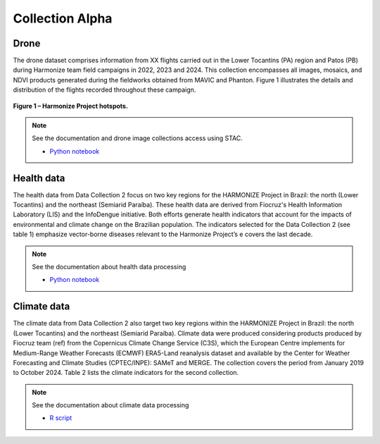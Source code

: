 Collection Alpha
================

Drone
-----

The drone dataset comprises information from XX flights carried out in the Lower Tocantins (PA) region and Patos (PB) during Harmonize team field campaigns in 2022, 2023 and 2024. 
This collection encompasses all images, mosaics, and NDVI products generated during the fieldworks obtained from MAVIC and Phanton. Figure 1 illustrates the details and distribution 
of the flights recorded throughout these campaign. 

.. figure:: ../img/voos.png
   :align: center
   :width: 80%
   :figclass: align-center

   **Figure 1 – Harmonize Project hotspots.**


.. note::

   See the documentation and drone image collections access using STAC.

   - `Python notebook <https://github.com/Harmonize-Brazil/code-gallery/blob/main/jupyter/Python/drone/drone_image_collections_using_stac.ipynb>`_


Health data
-----------

The health data from Data Collection 2 focus on two key regions for the HARMONIZE Project in Brazil: the north (Lower Tocantins) 
and the northeast (Semiarid Paraíba). These health data are derived from Fiocruz's Health Information Laboratory (LIS) and the InfoDengue initiative. 
Both efforts generate health indicators that account for the impacts of environmental and climate change on the Brazilian population.
The indicators selected for the Data Collection 2 (see table 1) emphasize vector-borne diseases relevant to the Harmonize Project’s e 
covers the last decade. 

.. raw:: html
    <p style="font-size: 14px; font-weight: bold; text-align: center; margin-top: 20px;">Table 1 – Health indicators available from Data Collection 2.</p>

    <table border="1" style="border-collapse: collapse; width: 100%; font-size: 12px; vertical-align: middle;">
      <thead>
        <tr>
          <th><b>Indicator</b></th>
          <th><b>Spatial aggregation</b></th>
          <th><b>Temporal aggregation</b></th>
          <th><b>Period</b></th>
          <th><b>Data source</b></th>
        </tr>
      </thead>
      <tbody>
        <tr>
          <td>Dengue mortality rate per 100.000 inhabitants</td>
          <td>Municipality</td>
          <td>Epidemiological week, month and year</td>
          <td>Jan 2010 - Dec 2010</td>
          <td>LIS - ICICT/Fiocruz</td>
        </tr>
        <tr>
          <td>Dengue confirmed cases</td>
          <td rowspan="4">Municipality</td>
          <td rowspan="4">Epidemiological week, month and year</td>
          <td rowspan="4">Jan 2010 - Dec 2021</td>
          <td rowspan="4">LIS - ICICT/Fiocruz</td>
        </tr>
        <tr>
          <td>Chikungunya confirmed cases</td>
        </tr>
        <tr>
          <td>Zika confirmed cases</td>
        </tr>
        <tr>
          <td>Chagas disease cases</td>
        </tr>
        <tr>
          <td>Number of Dengue cases reported</td>
          <td rowspan="11">Municipality</td>
          <td rowspan="11">Epidemiological week</td>
          <td rowspan="11">Jan 2010 - Dec 2024</td>
          <td rowspan="11">Mosqlimate - <a href="https://info.dengue.mat.br">InfoDengue</a></td>
        </tr>
        <tr>
          <td>Number of Chikungunya cases reported</td>
        </tr>
        <tr>
          <td>Number of Zika cases reported</td>
        </tr>
        <tr>
          <td>Estimated Dengue incidence rate (cases per population x 100.00)</td>
        </tr>
        <tr>
          <td>Estimated Chikungunya incidence rate (cases per population x 100.00)</td>
        </tr>
        <tr>
          <td>Estimated Zika incidence rate (cases per population x 100.00)</td>
        </tr>
        <tr>
          <td>Dengue alert level</td>
        </tr>
        <tr>
          <td>Chikungunya alert level</td>
        </tr>
        <tr>
          <td>Zika alert level</td>
        </tr>
      </tbody>
    </table>

.. note::

   See the documentation about health data processing

   - `Python notebook <https://github.com/Harmonize-Brazil/code-gallery/blob/main/jupyter/Python/ehipr/spatializing_lis_indicator.ipynb>`_
   

Climate data
------------

The climate data from Data Collection 2 also target two key regions within the HARMONIZE Project in Brazil: the north (Lower Tocantins) 
and the northeast (Semiarid Paraíba). Climate data were produced considering products produced by Fiocruz team (ref) from the Copernicus Climate Change Service (C3S), which 
the European Centre implements for Medium-Range Weather Forecasts (ECMWF) ERA5-Land reanalysis dataset and available by the Center for 
Weather Forecasting and Climate Studies (CPTEC/INPE): SAMeT and MERGE. The collection covers the period from January 2019 to October 2024. 
Table 2 lists the climate indicators for the second collection. 

.. raw:: html
    <p style="font-size: 14px; font-weight: bold; text-align: center; margin-top: 20px;">
        Table 2 – List of climate indicators
    </p>

    <table border="1" style="border-collapse: collapse; width: 100%; font-size: 12px; text-align: center; vertical-align: middle;">
      <thead>
        <tr>
          <th><b>Indicator</b></th>
          <th><b>Spatial aggregation</b></th>
          <th><b>Temporal aggregation</b></th>
          <th><b>Period</b></th>
          <th><b>Data source</b></th>
        </tr>
      </thead>
      <tbody>
        <tr>
          <td>Maximum, mean and minimum temperature (°C)</td>
          <td>Municipality</td>
          <td>Epidemiological week and month</td>
          <td>Jan 2019 - Dec 2023</td>
          <td>ERA5-Land (Saldanha - indicator 2m temperature)</td>
        </tr>
        <tr>
          <td>Maximum, mean and minimum precipitation (mm)</td>
          <td>Municipality</td>
          <td>Epidemiological week and month</td>
          <td>Jan 2019 - Dec 2023</td>
          <td>ERA5-Land (Saldanha - indicator 2m temperature)</td>
        </tr>
        <tr>
          <td>Relative humidity (%)</td>
          <td>Municipality</td>
          <td>Epidemiological week and month</td>
          <td>Jan 2019 - Dec 2023</td>
          <td>ERA5-Land (Saldanha - indicator <i>2m temperature</i> and <i>2m dewpoint temperature</i>)</td>
        </tr>
        <tr>
          <td>Maximum temperature anomaly<br>(in number of consecutive days)</td>
          <td>Municipality</td>
          <td>Epidemiological week and month</td>
          <td>Jan 2019 - Dec 2023</td>
          <td>Maximum Temperature of the Climatological Normal (INMET<sup>1</sup>) and <b>ERA5-Land</b><br>(Raphael Saldanha - indicator 2m temperature)</td>
        </tr>
        <tr>
          <td>Maximum, mean and minimum temperature (°C)</td>
          <td>Municipality</td>
          <td>Epidemiological week and month</td>
          <td>Oct 2018 - Oct 2024</td>
          <td>SAMeT - CPTEC/INPE</td>
        </tr>
        <tr>
          <td>Maximum, mean and minimum precipitation (mm)</td>
          <td>Municipality</td>
          <td>Epidemiological week and month</td>
          <td>Oct 2018 - Oct 2024</td>
          <td>MERGE - CPTEC/INPE</td>
        </tr>
      </tbody>
    </table>


.. note::

   See the documentation about climate data processing

   - `R script <https://github.com/Harmonize-Brazil/code-gallery/blob/main/jupyter/R/rclimpr/climate_indicator.ipynb>`_